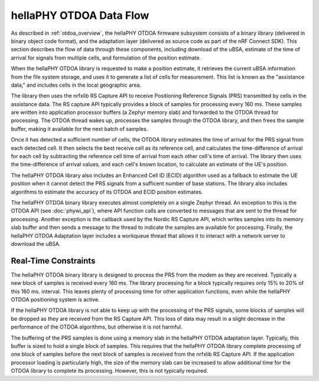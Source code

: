 .. _otdoa data flow:

hellaPHY OTDOA Data Flow
========================

As described in :ref:`otdoa_overview`, the hellaPHY OTDOA firmware subsystem consists of a binary library
(delivered in binary object code format), and the adaptation layer (delivered as source code as part
of the nRF Connect SDK). This section describes the flow of data through these components, including
download of the uBSA, estimate of the time of arrival for signals from multiple cells, and formulation
of the position estimate.

When the hellaPHY OTDOA library is requested to make a position estimate, it retrieves the current uBSA
information from the file system storage, and uses it to generate a list of cells for measurement.
This list is known as  the "assistance data," and includes cells in the local geographic area.

The library then uses the nrfxlib RS Capture API to receive Positioning Reference Signals
(PRS) transmitted by cells in the assistance data. The RS capture API typically provides a block
of samples for processing every 160 ms. These samples are written into application processor buffers
(a Zephyr memory slab) and forwarded to the OTDOA thread for processing. The OTDOA
thread wakes up, processes the samples through the OTDOA library, and then frees the
sample buffer, making it available for the next batch of samples.

Once it has detected a sufficient number of cells, the OTDOA library estimates the time of
arrival for the PRS signal from each detected cell. It then selects the best receive cell
as its reference cell, and calculates the time-difference of arrival for each cell by subtracting
the reference cell time of arrival from each other cell's time of arrival. The library
then uses the time-difference of arrival values, and each cell's known location, to calculate
an estimate of the UE's position.

The hellaPHY OTDOA library also includes an Enhanced Cell ID (ECID) algorithm used as a fallback to
estimate the UE position when it cannot detect the PRS signals from a sufficent number
of base stations. The library also includes algorithms to estimate the accuracy of
its OTDOA and ECID position estimates.

The hellaPHY OTDOA binary library executes almost completely on a single Zephyr thread. An exception to this is
the OTDOA API (see :doc:`phywi_api`), where API function calls are converted to messages
that are sent to the thread for processing. Another exception is the callback used by
the Nordic RS Capture API, which writes samples into its memory slab buffer and then sends a
message to the thread to indicate the samples are available for processing. Finally, the hellaPHY OTDOA
Adaptation layer includes a workqueue thread that allows it to interact with a network server to download
the uBSA.

Real-Time Constraints
---------------------

The hellaPHY OTDOA binary library is designed to process the PRS from the modem as they are received. Typically
a new block of samples is received every 160 ms. The library processing for a block typically
requires only 15% to 20% of this 160 ms. interval. This leaves plenty of processing time for other
application functions, even while the hellaPHY OTDOA positioning system is active.

If the hellaPHY OTDOA library is not able to keep up with the processing of the PRS
signals, some blocks of samples will be dropped as they are received from the RS Capture
API. This loss of data may result in a slight decrease in the performance of the
OTDOA algorithms, but otherwise it is not harmful.

The buffering of the PRS samples is done using a memory slab in the hellaPHY OTDOA adaptation layer.
Typically, this buffer is sized to hold a single block of samples. This requires that
the hellaPHY OTDOA library complete processing of one block of samples before the next block
of samples is received from the nrfxlib RS Capture API. If the application processor
loading is particularly high, the size of the memory slab can be increased to allow
additional time for the OTDOA library to complete its processing. However, this is
not typically required.

